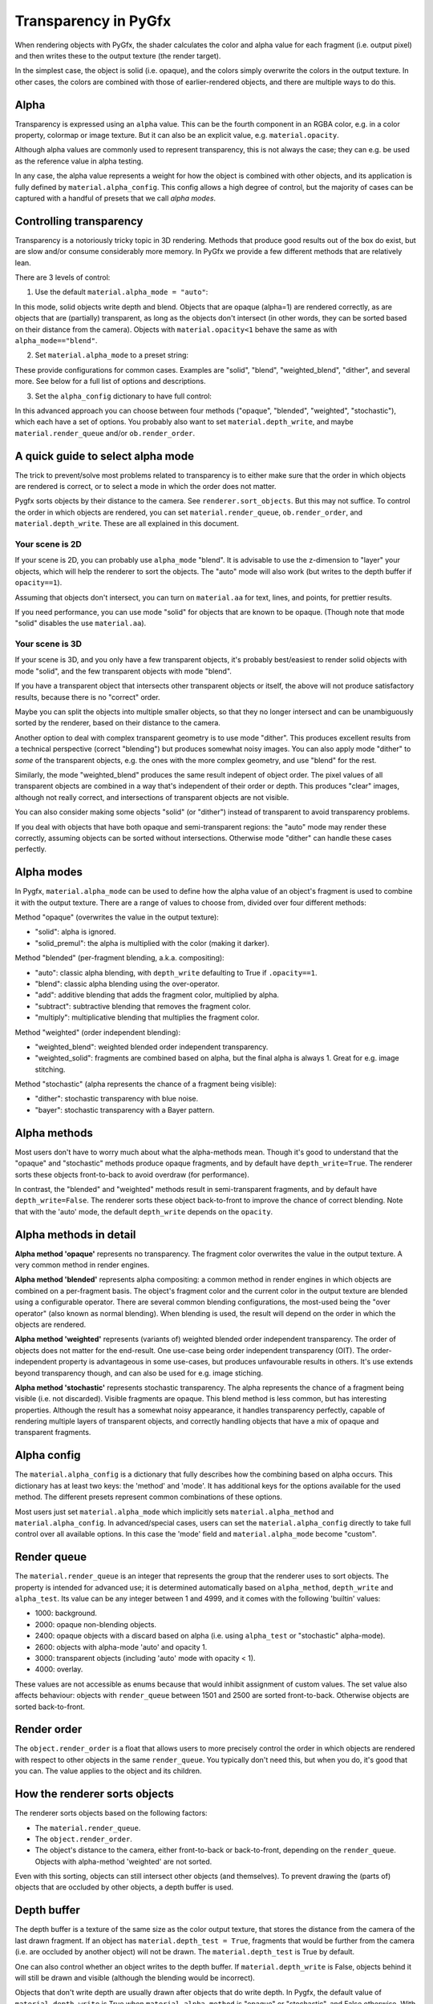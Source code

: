 ---------------------
Transparency in PyGfx
---------------------

When rendering objects with PyGfx, the shader calculates the color and alpha
value for each fragment (i.e. output pixel) and then writes these to the output
texture (the render target).

In the simplest case, the object is solid (i.e. opaque), and the colors simply overwrite the
colors in the output texture. In other cases, the colors are combined with
those of earlier-rendered objects, and there are multiple ways to do this.


Alpha
-----

Transparency is expressed using an ``alpha`` value. This can be the fourth
component in an RGBA color, e.g. in a color property, colormap or image texture. But it
can also be an explicit value, e.g. ``material.opacity``.

Although alpha values are commonly used to represent transparency, this is not always
the case; they can e.g. be used as the reference value in alpha testing.

In any case, the alpha value represents a weight for how the object is combined with
other objects, and its application is fully defined by ``material.alpha_config``.
This config allows a high degree of control, but the majority of cases can be
captured with a handful of presets that we call *alpha modes*.


Controlling transparency
------------------------

Transparency is a notoriously tricky topic in 3D rendering. Methods that produce
good results out of the box do exist, but are slow and/or consume considerably more memory.
In PyGfx we provide a few different methods that are relatively lean.

There are 3 levels of control:

1. Use the default ``material.alpha_mode = "auto"``:

In this mode, solid objects write depth and blend. Objects that
are opaque (alpha=1) are rendered correctly, as are objects that are
(partially) transparent, as long as the objects
don't intersect (in other words, they can be sorted based on their distance from the
camera). Objects with ``material.opacity<1`` behave the same as with
``alpha_mode=="blend"``.

2. Set ``material.alpha_mode`` to a preset string:

These provide configurations for common cases. Examples are "solid",
"blend", "weighted_blend", "dither", and several more. See below for a full list of options and descriptions.

3. Set the ``alpha_config`` dictionary to have full control:

In this advanced approach you can choose between four methods ("opaque",
"blended", "weighted", "stochastic"), which each have a set of options.
You probably also want to set ``material.depth_write``, and maybe
``material.render_queue`` and/or ``ob.render_order``.


A quick guide to select alpha mode
----------------------------------

The trick to prevent/solve most problems related to transparency is to either make sure that
the order in which objects are rendered is correct, or to select a mode in which the order does not matter.

Pygfx sorts objects by their distance to the camera. See ``renderer.sort_objects``. But this may not suffice.
To control the order in which objects are rendered, you can set ``material.render_queue``, ``ob.render_order``, and ``material.depth_write``.
These are all explained in this document.

Your scene is 2D
================

If your scene is 2D, you can probably use ``alpha_mode`` "blend". It is
advisable to use the z-dimension to "layer" your objects, which will help the
renderer to sort the objects. The "auto" mode will also work (but writes to the
depth buffer if ``opacity==1``).

Assuming that objects don't intersect, you can turn on ``material.aa`` for text, lines, and points,
for prettier results.

If you need performance, you can use mode "solid" for objects that are known to
be opaque. (Though note that mode "solid" disables the use ``material.aa``).

Your scene is 3D
================

If your scene is 3D, and you only have a few transparent objects, it's probably best/easiest
to render solid objects with mode "solid", and the few transparent objects with mode "blend".

If you have a transparent object that intersects other transparent objects or
itself, the above will not produce satisfactory results, because there is no
"correct" order.

Maybe you can split the objects into multiple smaller objects, so that they no
longer intersect and can be unambiguously sorted by the renderer, based on their
distance to the camera.

Another option to deal with complex transparent geometry is to use mode
"dither". This produces excellent results from a technical perspective (correct
"blending") but produces somewhat noisy images. You can also apply mode "dither"
to *some* of the transparent objects, e.g. the ones with the more complex geometry, and use
"blend" for the rest.

Similarly, the mode "weighted_blend" produces the same result indepent of object order. The
pixel values of all transparent objects are combined in a way that's independent
of their order or depth. This produces "clear" images, although not really correct, and
intersections of transparent objects are not visible.

You can also consider making some objects "solid" (or "dither") instead of transparent to
avoid transparency problems.

If you deal with objects that have both opaque and semi-transparent regions:
the "auto" mode may render these correctly, assuming objects can be sorted without intersections.
Otherwise mode "dither" can handle these cases perfectly.


Alpha modes
-----------

In Pygfx, ``material.alpha_mode`` can be used to define how the alpha value of an object's fragment
is used to combine it with the output texture. There are a range of values to choose from, divided over four different methods:

Method "opaque" (overwrites the value in the output texture):

* "solid": alpha is ignored.
* "solid_premul": the alpha is multiplied with the color (making it darker).

Method "blended" (per-fragment blending, a.k.a. compositing):

* "auto": classic alpha blending, with ``depth_write`` defaulting to True if ``.opacity==1``.
* "blend": classic alpha blending using the over-operator.
* "add": additive blending that adds the fragment color, multiplied by alpha.
* "subtract": subtractive blending that removes the fragment color.
* "multiply": multiplicative blending that multiplies the fragment color.

Method "weighted" (order independent blending):

* "weighted_blend": weighted blended order independent transparency.
* "weighted_solid": fragments are combined based on alpha, but the final alpha is always 1. Great for e.g. image stitching.

Method "stochastic" (alpha represents the chance of a fragment being visible):

* "dither": stochastic transparency with blue noise.
* "bayer": stochastic transparency with a Bayer pattern.


Alpha methods
-------------

Most users don't have to worry much about what the alpha-methods mean. Though it's good to understand
that the "opaque" and "stochastic" methods produce opaque fragments, and by default have ``depth_write=True``.
The renderer sorts these objects front-to-back to avoid overdraw (for performance).

In contrast, the "blended" and "weighted" methods result in semi-transparent fragments,
and by default have ``depth_write=False``. The renderer sorts these object back-to-front to
improve the chance of correct blending. Note that with the 'auto' mode, the default ``depth_write`` depends
on the ``opacity``.


Alpha methods in detail
-----------------------

**Alpha method 'opaque'** represents no transparency. The fragment color
overwrites the value in the output texture. A very common method in render engines.

**Alpha method 'blended'** represents alpha compositing: a common method in
render engines in which objects are combined on a per-fragment basis. The
object's fragment color and the current color in the output texture are blended
using a configurable operator. There are several common blending configurations,
the most-used being the "over operator" (also known as normal blending). When
blending is used, the result will depend on the order in which the objects are
rendered.

**Alpha method 'weighted'** represents (variants of) weighted blended order
independent transparency. The order of objects does not matter for the
end-result. One use-case being order independent transparency (OIT).
The order-independent property is advantageous in some use-cases, but produces
unfavourable results in others. It's use extends beyond transparency though, and
can also be used for e.g. image stiching.

**Alpha method 'stochastic'** represents stochastic transparency. The alpha
represents the chance of a fragment being visible (i.e. not discarded). Visible
fragments are opaque. This blend method is less common, but has interesting properties.
Although the result has a somewhat noisy appearance, it handles transparency perfectly,
capable of rendering multiple layers of transparent objects, and correctly handling
objects that have a mix of opaque and transparent fragments.


Alpha config
------------

The ``material.alpha_config`` is a dictionary that fully describes how the combining based on alpha occurs.
This dictionary has at least two keys: the 'method' and 'mode'. It has additional keys for the options
available for the used method. The different presets represent common combinations of these options.

Most users just set ``material.alpha_mode`` which implicitly sets
``material.alpha_method`` and ``material.alpha_config``. In advanced/special cases, users can set the
``material.alpha_config`` directly to take full control over all available
options. In this case the 'mode' field and ``material.alpha_mode`` become "custom".


Render queue
------------

The ``material.render_queue`` is an integer that represents the group that the renderer uses to sort objects.
The property is intended for advanced use; it is determined automatically
based on ``alpha_method``, ``depth_write`` and ``alpha_test``. Its value can be any integer between 1 and 4999,
and it comes with the following 'builtin' values:

* 1000: background.
* 2000: opaque non-blending objects.
* 2400: opaque objects with a discard based on alpha (i.e. using ``alpha_test`` or "stochastic" alpha-mode).
* 2600: objects with alpha-mode 'auto' and opacity 1.
* 3000: transparent objects (including 'auto' mode with opacity < 1).
* 4000: overlay.

These values are not accessible as enums because that would inhibit assignment of custom values. The set value
also affects behaviour: objects with ``render_queue`` between 1501 and 2500 are sorted front-to-back. Otherwise objects are sorted back-to-front.


Render order
------------

The ``object.render_order`` is a float that allows users to more precisely
control the order in which objects are rendered with respect to other objects in
the same ``render_queue``. You typically don't need this, but when you do, it's
good that you can. The value applies to the object and its children.


How the renderer sorts objects
------------------------------

The renderer sorts objects based on the following factors:

* The ``material.render_queue``.
* The ``object.render_order``.
* The object's distance to the camera, either front-to-back or back-to-front, depending on the ``render_queue``. Objects with alpha-method 'weighted' are not sorted.

Even with this sorting, objects can still intersect other objects (and themselves).
To prevent drawing the (parts of) objects that are occluded by other objects, a depth buffer is used.


Depth buffer
------------

The depth buffer is a texture of the same size as the color output texture, that
stores the distance from the camera of the last drawn fragment. If an object
has ``material.depth_test = True``, fragments that would be further from the
camera (i.e. are occluded by another object) will not be drawn. The ``material.depth_test`` is True by default.

One can also control whether an object writes to the depth buffer. If
``material.depth_write`` is False, objects behind it will still be drawn and visible (although the blending would be incorrect).

Objects that don't write depth are usually drawn after objects that do write depth.
In Pygfx, the default value of ``material.depth_write``
is True when ``material.alpha_method`` is "opaque" or "stochastic", and False otherwise.
With ``alpha_mode='auto'``, it is True when ``material.opacity==1`` and False otherwise.


Not supported
-------------

Most render engines support the "opaque" and "blended" alpha methods. The
"weighted" and "stochastic" metghods are generally conidered more special. But they can solve numerous use-cases,
and these methods have (more or less) the same performance as "opaque" or "blended".

There exist more advanced methods for dealing with transparency, such as dual
depth peeling, adaptive transparency, and a K-buffer. These methods can produce
very good results, but they suffer a significant penalty in terms of performance
and memory usage. This is why methods like these are currently not supported.


List of transparency use-cases
------------------------------

Here's a list of both common and special use-cases, explaining how to implement them in Pygfx, as well as in ThreeJs, for comparison.


* A fully opaque object

    .. code-block:: py

        # Pygfx
        m.alpha_mode = "solid"

    .. code-block:: js

        // ThreeJS
        m.transparent = false;  // default

* Classic transparency (the over operator)

    .. code-block:: py

        # Pygfx
        m.alpha_mode = "blend"

    .. code-block:: js

        // ThreeJS
        m.transparent = true;
        m.depthWrite = false;

* Additive blending (glowy transparent objects)

    .. code-block:: py

        # Pygfx
        m.alpha_mode = "add"

    .. code-block:: js

        // ThreeJS
        m.transparent = true;
        m.blending = THREE.AdditiveBlending;
        m.depthWrite = False;

* Additive blending (glowy opaque objects)

    .. code-block:: py

        # Pygfx
        # (because depth_write is set, the render_queue will be 2600; smaller than 'real' transparent objects (3000))
        m.alpha_mode = "add"
        m.depth_write = True

    .. code-block:: js

        // ThreeJS
        // (configure to render the object at the end of the opaque pass)
        m.transparent = false;
        m.blending = THREE.AdditiveBlending;
        m.depthWrite = true;  // default
        ob.renderOrder = 99;

* Multiplicative blending (color tinting or darkening)

    .. code-block:: py

        # Pygfx
        m.alpha_mode = "multiply"

    .. code-block:: js

        // ThreeJS
        m.transparent = true;
        m.blending = THREE.MultiplyBlending;

* Custom blending

    .. code-block:: py

        # Pygfx
        m.alpha_config = {
            "method": "blended",
            "color_op": ..,  # wgpu.BlendOperation, default "add".
            "color_src": ..,  # wgpu.BlendFactor
            "color_dst": ..,  # wgpu.BlendFactor
            "color_constant": ..,  # default black
            "alpha_op": ..,  # wgpu.BlendOperation, default "add".
            "alpha_src": ..,  # wgpu.BlendFactor
            "alpha_dst": ..,  # wgpu.BlendFactor
            "alpha_constant": ..,  # default 0
        }

    .. code-block:: js

        // ThreeJS
        m.transparent = true;
        m.blending = THREE.CustomBlending;

        m.blendEquation = ..
        m.blendSrc = ..
        m.blendDst = ..
        m.blendColor = ..
        m.blendEquationAlpha = ..
        m.blendSrcAlpha = ..
        m.blendDstAlpha = ..
        m.blendAlpha = ..


* An opaque object with holes (a.k.a. alpha testing / masking)

    .. code-block:: py

        # Pygfx
        m.alpha_mode = "solid"
        m.alpha_test = 0.5

    .. code-block:: js

        // ThreeJS
        m.transparent = false;  // default
        m.alphaTest = 0.5;

* A transparent object with holes (alpha blending and testing)

    .. code-block:: py

        # Pygfx
        m.alpha_mode = "blend"
        m.alpha_test = 0.5

    .. code-block:: js

        // ThreeJS
        m.transparent = True;
        m.alphaTest = 0.5;

* A background

    .. code-block:: py

        # Pygfx
        ob.material.render_queue = 1000  # the render queue for backgrounds

    .. code-block:: js

        // ThreeJS
        // (put at the beginning of the opaque-pass)
        m.transparent = false;
        m.renderOrder = -99;

* An overlay

    .. code-block:: py

        # Pygfx
        ob.material.render_queue = 4000

    .. code-block:: js

        // ThreeJS
        // (put at the end of the transparency-pass, so no solid objects possible.)
        m.transparent = true;
        m.renderOrder = 99;

* Stochastic transparency

    .. code-block:: py

        # Pygfx
        m.alpha_mode = "dither"

    .. code-block:: js

        // ThreeJS
        m.alphaHash = true;

* Order independent transparency

    .. code-block:: py

        # Pygfx
        m.alpha_mode = "weighted_blend";

    .. code-block:: js

        // Not supported by the engine

